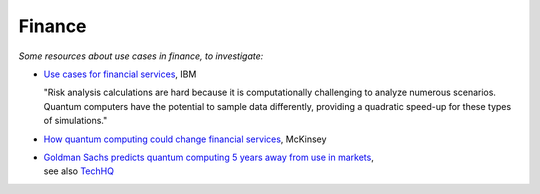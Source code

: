 
Finance
=======

*Some resources about use cases in finance, to investigate:*

* `Use cases for financial services
  <https://www.ibm.com/thought-leadership/institute-business-value/report/exploring-quantum-financial>`_,
  IBM

  "Risk analysis calculations are hard because it is computationally challenging to analyze numerous scenarios. Quantum computers have the potential to sample data differently, providing a quadratic speed-up for these types of simulations."

* `How quantum computing could change financial services
  <https://www.mckinsey.com/industries/financial-services/our-insights/how-quantum-computing-could-change-financial-services>`_,
  McKinsey
  
* | `Goldman Sachs predicts quantum computing 5 years away from use in markets
    <https://www.ft.com/content/bbff5dfd-caa3-4481-a111-c79f0d38d486>`_,
  | see also
    `TechHQ
    <https://techhq.com/2021/05/financial-markets-could-be-using-quantum-computing-within-5-years-says-goldman-sachs/>`_
